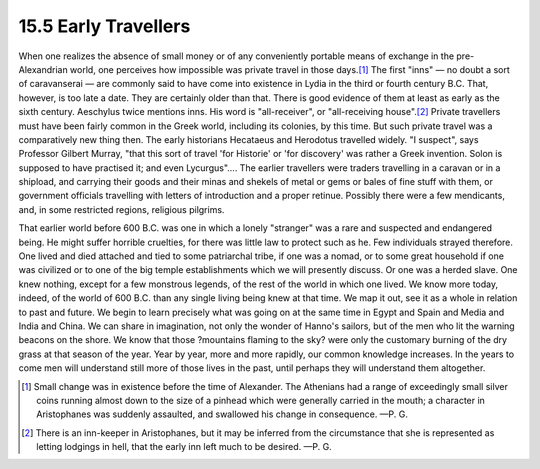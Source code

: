 15.5 Early Travellers
================================================================

When one realizes the absence of small money or of any conveniently portable
means of exchange in the pre-Alexandrian world, one perceives how impossible
was private travel in those days.\ [#fn8]_ The first "inns" — no doubt a sort
of caravanserai — are commonly said to have come into existence in Lydia in
the third or fourth century B.C. That, however, is too late a date. They are
certainly older than that. There is good evidence of them at least as early
as the sixth century. Aeschylus twice mentions inns. His word is
"all-receiver", or "all-receiving house".\ [#fn9]_ Private travellers must have been
fairly common in the Greek world, including its colonies, by this time. But
such private travel was a comparatively new thing then. The early historians
Hecataeus and Herodotus travelled widely. "I suspect", says Professor Gilbert
Murray, "that this sort of travel 'for Historie' or 'for discovery' was
rather a Greek invention. Solon is supposed to have practised it; and even
Lycurgus".... The earlier travellers were traders travelling in a caravan or
in a shipload, and carrying their goods and their minas and shekels of metal
or gems or bales of fine stuff with them, or government officials travelling
with letters of introduction and a proper retinue. Possibly there were a few
mendicants, and, in some restricted regions, religious pilgrims.

That earlier world before 600 B.C. was one in which a lonely "stranger" was a
rare and suspected and endangered being. He might suffer horrible cruelties,
for there was little law to protect such as he. Few individuals strayed
therefore. One lived and died attached and tied to some patriarchal tribe, if
one was a nomad, or to some great household if one was civilized or to one of
the big temple establishments which we will presently discuss. Or one was a
herded slave. One knew nothing, except for a few monstrous legends, of the
rest of the world in which one lived. We know more today, indeed, of the
world of 600 B.C. than any single living being knew at that time. We map it
out, see it as a whole in relation to past and future. We begin to learn
precisely what was going on at the same time in Egypt and Spain and Media and
India and China. We can share in imagination, not only the wonder of Hanno's
sailors, but of the men who lit the warning beacons on the shore. We know
that those ?mountains flaming to the sky? were only the customary burning of
the dry grass at that season of the year. Year by year, more and more
rapidly, our common knowledge increases. In the years to come men will
understand still more of those lives in the past, until perhaps they will
understand them altogether.

.. [#fn8] Small change was in existence before the time of Alexander. The Athenians
    had a range of exceedingly small silver coins running almost down to the size
    of a pinhead which were generally carried in the mouth; a character in
    Aristophanes was suddenly assaulted, and swallowed his change in
    consequence. —P. G.

.. [#fn9] There is an inn-keeper in Aristophanes, but it may be inferred from the
    circumstance that she is represented as letting lodgings in hell, that the
    early inn left much to be desired. —P. G.
